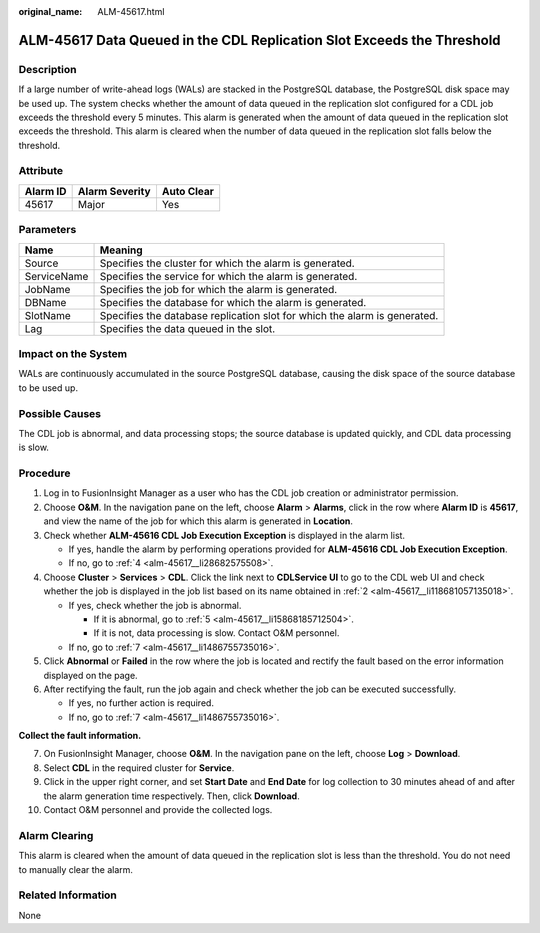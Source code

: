 :original_name: ALM-45617.html

.. _ALM-45617:

ALM-45617 Data Queued in the CDL Replication Slot Exceeds the Threshold
=======================================================================

Description
-----------

If a large number of write-ahead logs (WALs) are stacked in the PostgreSQL database, the PostgreSQL disk space may be used up. The system checks whether the amount of data queued in the replication slot configured for a CDL job exceeds the threshold every 5 minutes. This alarm is generated when the amount of data queued in the replication slot exceeds the threshold. This alarm is cleared when the number of data queued in the replication slot falls below the threshold.

Attribute
---------

======== ============== ==========
Alarm ID Alarm Severity Auto Clear
======== ============== ==========
45617    Major          Yes
======== ============== ==========

Parameters
----------

+-------------+---------------------------------------------------------------------------+
| Name        | Meaning                                                                   |
+=============+===========================================================================+
| Source      | Specifies the cluster for which the alarm is generated.                   |
+-------------+---------------------------------------------------------------------------+
| ServiceName | Specifies the service for which the alarm is generated.                   |
+-------------+---------------------------------------------------------------------------+
| JobName     | Specifies the job for which the alarm is generated.                       |
+-------------+---------------------------------------------------------------------------+
| DBName      | Specifies the database for which the alarm is generated.                  |
+-------------+---------------------------------------------------------------------------+
| SlotName    | Specifies the database replication slot for which the alarm is generated. |
+-------------+---------------------------------------------------------------------------+
| Lag         | Specifies the data queued in the slot.                                    |
+-------------+---------------------------------------------------------------------------+

Impact on the System
--------------------

WALs are continuously accumulated in the source PostgreSQL database, causing the disk space of the source database to be used up.

Possible Causes
---------------

The CDL job is abnormal, and data processing stops; the source database is updated quickly, and CDL data processing is slow.

Procedure
---------

#. Log in to FusionInsight Manager as a user who has the CDL job creation or administrator permission.

#. .. _alm-45617__li118681057135018:

   Choose **O&M**. In the navigation pane on the left, choose **Alarm** > **Alarms**, click |image1| in the row where **Alarm ID** is **45617**, and view the name of the job for which this alarm is generated in **Location**.

#. Check whether **ALM-45616 CDL Job Execution Exception** is displayed in the alarm list.

   -  If yes, handle the alarm by performing operations provided for **ALM-45616 CDL Job Execution Exception**.
   -  If no, go to :ref:`4 <alm-45617__li28682575508>`.

#. .. _alm-45617__li28682575508:

   Choose **Cluster** > **Services** > **CDL**. Click the link next to **CDLService UI** to go to the CDL web UI and check whether the job is displayed in the job list based on its name obtained in :ref:`2 <alm-45617__li118681057135018>`.

   -  If yes, check whether the job is abnormal.

      -  If it is abnormal, go to :ref:`5 <alm-45617__li15868185712504>`.
      -  If it is not, data processing is slow. Contact O&M personnel.

   -  If no, go to :ref:`7 <alm-45617__li1486755735016>`.

#. .. _alm-45617__li15868185712504:

   Click **Abnormal** or **Failed** in the row where the job is located and rectify the fault based on the error information displayed on the page.

#. After rectifying the fault, run the job again and check whether the job can be executed successfully.

   -  If yes, no further action is required.
   -  If no, go to :ref:`7 <alm-45617__li1486755735016>`.

**Collect the fault information.**

7.  .. _alm-45617__li1486755735016:

    On FusionInsight Manager, choose **O&M**. In the navigation pane on the left, choose **Log** > **Download**.

8.  Select **CDL** in the required cluster for **Service**.

9.  Click |image2| in the upper right corner, and set **Start Date** and **End Date** for log collection to 30 minutes ahead of and after the alarm generation time respectively. Then, click **Download**.

10. Contact O&M personnel and provide the collected logs.

Alarm Clearing
--------------

This alarm is cleared when the amount of data queued in the replication slot is less than the threshold. You do not need to manually clear the alarm.

Related Information
-------------------

None

.. |image1| image:: /_static/images/en-us_image_0000001582927521.png
.. |image2| image:: /_static/images/en-us_image_0000001582807573.png
